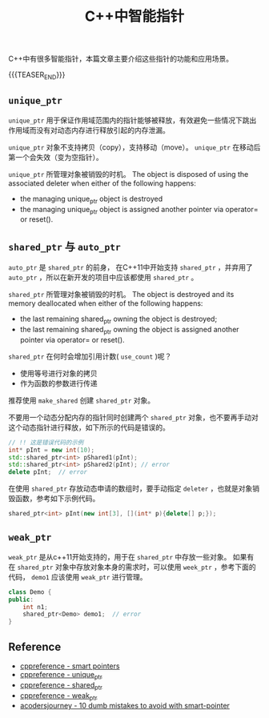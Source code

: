 #+BEGIN_COMMENT
.. title: C++中的智能指针
.. slug: pointers-in-cpp
.. date: 2018-11-28 23:51:57 UTC+08:00
.. tags: cpp, smart pointer, shared_ptr, unique_ptr
.. category: cpp
.. link:
.. description:
.. type: text
、.. status: draft
#+END_COMMENT

#+TITLE: C++中智能指针

C++中有很多智能指针，本篇文章主要介绍这些指针的功能和应用场景。

{{{TEASER_END}}}

** =unique_ptr=

=unique_ptr= 用于保证作用域范围内的指针能够被释放，有效避免一些情况下跳出作用域而没有对动态内存进行释放引起的内存泄漏。

=unique_ptr= 对象不支持拷贝（copy），支持移动（move）。 =unique_ptr= 在移动后第一个会失效（变为空指针）。

=unique_ptr= 所管理对象被销毁的时机。
The object is disposed of using the associated deleter when either of the following happens:
- the managing unique_ptr object is destroyed
- the managing unique_ptr object is assigned another pointer via operator= or reset().

** =shared_ptr= 与 =auto_ptr=

=auto_ptr= 是 =shared_ptr= 的前身， 在C++11中开始支持 =shared_ptr= ，并弃用了 =auto_ptr= ，所以在新开发的项目中应该都使用 =shared_ptr= 。

=shared_ptr= 所管理对象被销毁的时机。
The object is destroyed and its memory deallocated when either of the following happens:
- the last remaining shared_ptr owning the object is destroyed;
- the last remaining shared_ptr owning the object is assigned another pointer via operator= or reset().

=shared_ptr= 在何时会增加引用计数( =use_count= )呢？
- 使用等号进行对象的拷贝
- 作为函数的参数进行传递

推荐使用 =make_shared= 创建 =shared_ptr= 对象。

不要用一个动态分配内存的指针同时创建两个 =shared_ptr= 对象，也不要再手动对这个动态指针进行释放，如下所示的代码是错误的。
#+BEGIN_SRC cpp
// !! 这是错误代码的示例
int* pInt = new int(10);
std::shared_ptr<int> pShared1(pInt);
std::shared_ptr<int> pShared2(pInt); // error
delete pInt;  // error
#+END_SRC


在使用 =shared_ptr= 存放动态申请的数组时，要手动指定 =deleter= ，也就是对象销毁函数，参考如下示例代码。
#+BEGIN_SRC cpp
shared_ptr<int> pInt(new int[3], [](int* p){delete[] p;});
#+END_SRC


** =weak_ptr=
=weak_ptr= 是从c++11开始支持的，用于在 =shared_ptr= 中存放一些对象。
如果有在 =shared_ptr= 对象中存放对象本身的需求时，可以使用 =week_ptr= ，参考下面的代码， =demo1= 应该使用 =weak_ptr= 进行管理。
#+BEGIN_SRC cpp
class Demo {
public:
    int n1;
    shared_ptr<Demo> demo1;  // error
}
#+END_SRC


** Reference
- [[https://en.cppreference.com/book/intro/smart_pointers][cppreference - smart pointers]]
- [[https://en.cppreference.com/w/cpp/memory/unique_ptr][cppreference - unique_ptr]]
- [[https://en.cppreference.com/w/cpp/memory/shared_ptr][cppreference - shared_ptr]]
- [[https://en.cppreference.com/w/cpp/memory/weak_ptr][cppreference - weak_ptr]]
- [[https://www.acodersjourney.com/top-10-dumb-mistakes-avoid-c-11-smart-pointers/][acodersjourney - 10 dumb mistakes to avoid with smart-pointer]]

